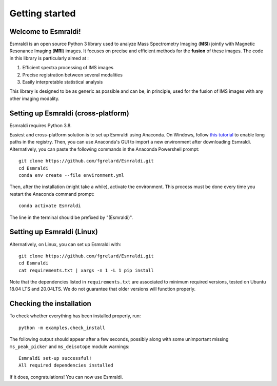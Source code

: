 ==================
 Getting started
==================


Welcome to Esmraldi!
====================

Esmraldi is an open source Python 3 library used to analyze Mass Spectrometry Imaging (**MSI**) jointly with Magnetic Resonance Imaging (**MRI**) images. It focuses on precise and efficient methods for the **fusion** of these images. The code in this library is particularly aimed at :

1. Efficient spectra processing of IMS images
2. Precise registration between several modalities
3. Easily interpretable statistical analysis

This library is designed to be as generic as possible and can be, in principle, used for the fusion of IMS images with any other imaging modality.

Setting up Esmraldi (cross-platform)
====================================

Esmraldi requires Python 3.8. 

Easiest and cross-platform solution is to set up Esmraldi using Anaconda. On Windows, follow `this tutorial <https://www.thewindowsclub.com/how-to-enable-or-disable-win32-long-paths-in-windows-11-10>`_ to enable long paths in the registry.
Then, you can use Anaconda's GUI to import a new environment after downloading Esmraldi. Alternatively, you can paste the following commands in the Anaconda Powershell prompt::

   git clone https://github.com/fgrelard/Esmraldi.git
   cd Esmraldi
   conda env create --file environment.yml


Then, after the installation (might take a while), activate the environment. This process must be done every time you restart the Anaconda command prompt::

   conda activate Esmraldi

The line in the terminal should be prefixed by "(Esmraldi)".

Setting up Esmraldi (Linux)
============================

Alternatively, on Linux, you can set up Esmraldi with::

   git clone https://github.com/fgrelard/Esmraldi.git
   cd Esmraldi
   cat requirements.txt | xargs -n 1 -L 1 pip install

Note that the dependencies listed in ``requirements.txt`` are associated to minimum required versions, tested on Ubuntu 18.04 LTS and 20.04LTS. We do not guarantee that older versions will function properly.

Checking the installation 
=================================

To check whether everything has been installed properly, run::

  python -m examples.check_install

The following output should appear after a few seconds, possibly along with some unimportant missing ``ms_peak_picker`` and ``ms_deisotope`` module warnings::

  Esmraldi set-up successful!
  All required dependencies installed

If it does, congratulations! You can now use Esmraldi.

